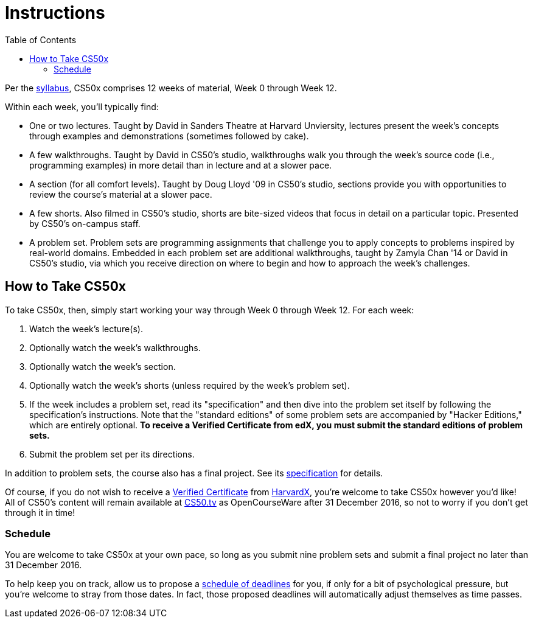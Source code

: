 = Instructions
:toc: left

Per the http://cdn.cs50.net/2016/x/references/syllabus/syllabus.html[syllabus], CS50x comprises 12 weeks of material, Week 0 through Week 12.

Within each week, you'll typically find:

* One or two lectures. Taught by David in Sanders Theatre at Harvard Unviersity, lectures present the week's concepts through examples and demonstrations (sometimes followed by cake).
* A few walkthroughs. Taught by David in CS50's studio, walkthroughs walk you through the week's source code (i.e., programming examples) in more detail than in lecture and at a slower pace.
* A section (for all comfort levels). Taught by Doug Lloyd '09 in CS50's studio, sections provide you with opportunities to review the course's material at a slower pace.
* A few shorts. Also filmed in CS50's studio, shorts are bite-sized videos that focus in detail on a particular topic. Presented by CS50's on-campus staff.
* A problem set. Problem sets are programming assignments that challenge you to apply concepts to problems inspired by real-world domains. Embedded in each problem set are additional walkthroughs, taught by Zamyla Chan '14 or David in CS50's studio, via which you receive direction on where to begin and how to approach the week's challenges.

== How to Take CS50x

To take CS50x, then, simply start working your way through Week 0 through Week 12. For each week:

. Watch the week's lecture(s).
. Optionally watch the week's walkthroughs.
. Optionally watch the week's section.
. Optionally watch the week's shorts (unless required by the week's problem set).
. If the week includes a problem set, read its "specification" and then dive into the problem set itself by following the specification's instructions. Note that the "standard editions" of some problem sets are accompanied by "Hacker Editions," which are entirely optional. *To receive a Verified Certificate from edX, you must submit the standard editions of problem sets.*
. Submit the problem set per its directions.

In addition to problem sets, the course also has a final project. See its http://cdn.cs50.net/2016/x/project/project.html[specification] for details.

Of course, if you do not wish to receive a https://www.edx.org/student-faq#certificates[Verified Certificate] from https://www.edx.org/school/harvardx[HarvardX], you're welcome to take CS50x however you'd like! All of CS50's content will remain available at http://cs50.tv/[CS50.tv] as OpenCourseWare after 31 December 2016, so not to worry if you don't get through it in time!

=== Schedule

You are welcome to take CS50x at your own pace, so long as you submit nine problem sets and submit a final project no later than 31 December 2016.

To help keep you on track, allow us to propose a http://cs50.edx.org/2016/schedule[schedule of deadlines] for you, if only for a bit of psychological pressure, but you're welcome to stray from those dates. In fact, those proposed deadlines will automatically adjust themselves as time passes.

////
=== Certificates

Students who earn a satisfactory grade (60% or higher) on every one of nine problem sets and on a final project will be eligible to receive a certificate from HarvardX as a downloadable, printable PDF.
////
